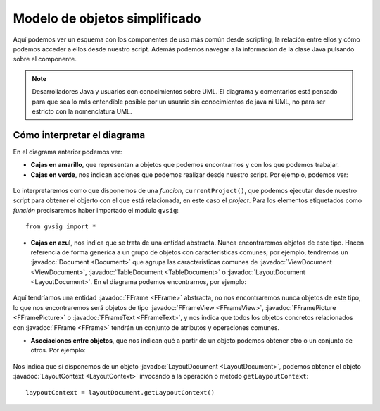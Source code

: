 Modelo de objetos simplificado
==============================

Aquí podemos ver un esquema con los componentes de uso más común desde scripting, la relación entre ellos y cómo podemos acceder a ellos desde nuestro script. Además podemos navegar a la información de la clase Java pulsando sobre el componente.
	  
.. note::

	Desarrolladores Java y usuarios con conocimientos sobre UML. El diagrama y comentarios está pensado para que sea lo más entendible posible por un usuario sin conocimientos de java ni UML, no para ser estricto con la nomenclatura UML.

.. raw:: html

    <img class="mapping" style="max-width: none" src="images/Modelo%20de%20objetos%20simplificado.png" usemap="#map" height="1143" width="1022" border="0">
    <map name="map">
      <!-- #$-:Image map file created by GIMP Image Map plug-in -->
      <!-- #$-:GIMP Image Map plug-in by Maurits Rijk -->
      <!-- #$-:Please do not edit lines starting with "#$" -->
      <!-- #$VERSION:2.3 -->
      <!-- #$AUTHOR:Joaquin del Cerro Murciano --> 
	  <area shape="rect" coords="328,96,411,136" href="http://downloads.gvsig.org/download/gvsig-desktop-testing/dists/2.3.0/javadocs/html/org/gvsig/app/project/Project.html">
      <area shape="rect" coords="326,169,406,216" href="http://downloads.gvsig.org/download/gvsig-desktop-testing/dists/2.3.0/javadocs/html/org/gvsig/app/project/documents/Document.html">
      <area shape="rect" coords="315,303,427,346" href="http://downloads.gvsig.org/download/gvsig-desktop-testing/dists/2.3.0/javadocs/html/org/gvsig/app/project/documents/view/ViewDocument.html">
      <area shape="rect" coords="324,433,416,474" href="http://downloads.gvsig.org/download/gvsig-desktop-testing/dists/2.3.0/javadocs/html/org/gvsig/fmap/mapcontext/MapContext.html">
      <area shape="rect" coords="325,516,498,605" href="http://downloads.gvsig.org/download/gvsig-desktop-testing/dists/2.3.0/javadocs/html/org/gvsig/fmap/mapcontext/layers/FLayers.html">
      <area shape="rect" coords="316,683,390,719" href="http://downloads.gvsig.org/download/gvsig-desktop-testing/dists/2.3.0/javadocs/html/org/gvsig/fmap/mapcontext/layers/FLyrDefault.html">
      <area shape="rect" coords="38,629,156,733" href="http://downloads.gvsig.org/download/gvsig-desktop-testing/dists/2.3.0/javadocs/html/org/gvsig/fmap/dal/feature/FeatureStore.html">
      <area shape="rect" coords="69,777,152,813" href="http://downloads.gvsig.org/download/gvsig-desktop-testing/dists/2.3.0/javadocs/html/org/gvsig/fmap/dal/feature/FeatureSet.html">
      <area shape="rect" coords="166,779,260,815" href="http://downloads.gvsig.org/download/gvsig-desktop-testing/dists/2.3.0/javadocs/html/org/gvsig/fmap/dal/feature/FeatureType.html">
      <area shape="rect" coords="75,891,216,953" href="http://downloads.gvsig.org/download/gvsig-desktop-testing/dists/2.3.0/javadocs/html/org/gvsig/fmap/dal/feature/Feature.html">
      <area shape="rect" coords="62,990,228,1061" href="http://downloads.gvsig.org/download/gvsig-desktop-testing/dists/2.3.0/javadocs/html/org/gvsig/fmap/dal/feature/EditableFeature.html">
      <area shape="rect" coords="372,894,450,925" href="http://downloads.gvsig.org/download/gvsig-desktop-testing/dists/2.3.0/javadocs/html/org/gvsig/fmap/geom/Geometry.html">
      <area shape="rect" coords="566,811,693,844" href="http://downloads.gvsig.org/download/gvsig-desktop-testing/dists/2.3.0/javadocs/html/org/gvsig/fmap/geom/GeometryLocator.html">
      <area shape="rect" coords="555,900,686,936" href="http://downloads.gvsig.org/download/gvsig-desktop-testing/dists/2.3.0/javadocs/html/org/gvsig/fmap/geom/GeometryManager.html">
      <area shape="rect" coords="40,242,162,279" href="http://downloads.gvsig.org/download/gvsig-desktop-testing/dists/2.3.0/javadocs/html/org/gvsig/app/project/documents/table/TableDocument.html">
      <area shape="rect" coords="579,235,704,266" href="http://downloads.gvsig.org/download/gvsig-desktop-testing/dists/2.3.0/javadocs/html/org/gvsig/app/project/documents/layout/LayoutDocument.html">
      <area shape="rect" coords="588,309,693,341" href="http://downloads.gvsig.org/download/gvsig-desktop-testing/dists/2.3.0/javadocs/html/org/gvsig/app/project/documents/layout/LayoutContext.html">
      <area shape="rect" coords="606,380,747,416" href="http://downloads.gvsig.org/download/gvsig-desktop-testing/dists/2.3.0/javadocs/html/org/gvsig/app/project/documents/layout/fframes/FFrame.html">
      <area shape="rect" coords="547,437,640,472" href="http://downloads.gvsig.org/download/gvsig-desktop-testing/dists/2.3.0/javadocs/html/org/gvsig/app/project/documents/layout/fframes/FFrameView.html">
      <area shape="rect" coords="654,540,760,576" href="http://downloads.gvsig.org/download/gvsig-desktop-testing/dists/2.3.0/javadocs/html/org/gvsig/app/project/documents/layout/fframes/FFramePicture.html">
      <area shape="rect" coords="604,502,691,533" href="http://downloads.gvsig.org/download/gvsig-desktop-testing/dists/2.3.0/javadocs/html/org/gvsig/app/project/documents/layout/fframes/FFrameText.html">
    </map>
	

Cómo interpretar el diagrama
++++++++++++++++++++++++++++

En el diagrama anterior podemos ver:

- **Cajas en amarillo**, que representan a objetos que podemos encontrarnos y con los que podemos trabajar.
- **Cajas en verde**, nos indican acciones que podemos realizar desde nuestro script. Por ejemplo, podemos ver:

.. figure::  images/interpretar-funcion.png
   :align:   center
   
Lo interpretaremos como que disponemos de una *funcion*, ``currentProject()``, que podemos ejecutar desde nuestro script para obtener el objerto con el que está relacionada, en este caso el *project*. Para los elementos etiquetados como *función* precisaremos haber importado el modulo ``gvsig``::

    from gvsig import *

- **Cajas en azul**, nos indica que se trata de una entidad abstracta. Nunca encontraremos objetos de este tipo. Hacen referencia de forma generica a un grupo de objetos con caracteristicas comunes; por ejemplo, tendremos un :javadoc:`Document <Document>` que agrupa las caracteristicas comunes de :javadoc:`ViewDocument <ViewDocument>`, :javadoc:`TableDocument <TableDocument>` o :javadoc:`LayoutDocument <LayoutDocument>`. En el diagrama podemos encontrarnos, por ejemplo:

.. figure::  images/interpretar-herencia.png
   :align:   center
   
Aquí tendríamos una entidad :javadoc:`FFrame <FFrame>` abstracta, no nos encontraremos nunca objetos de este tipo, lo que nos encontraremos será objetos de tipo :javadoc:`FFrameView <FFrameView>`, :javadoc:`FFramePicture <FFramePicture>` o :javadoc:`FFrameText <FFrameText>`, y nos indica que todos los objetos concretos relacionados con :javadoc:`FFrame <FFrame>` tendrán un conjunto de atributos y operaciones comunes.

- **Asociaciones entre objetos**, que nos indican qué a partir de un objeto podemos obtener otro o un conjunto de otros. Por ejemplo:

.. figure::  images/interpretar-asociacion.png
   :align:   center

Nos indica que si disponemos de un objeto :javadoc:`LayoutDocument <LayoutDocument>`, podemos obtener el objeto :javadoc:`LayoutContext <LayoutContext>` invocando a la operación o método ``getLaypoutContext``::

	laypoutContext = layoutDocument.getLaypoutContext()
